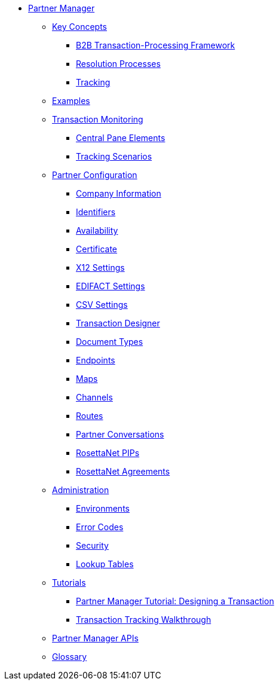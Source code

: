 * xref:index.adoc[Partner Manager]

** xref:key-concepts.adoc[Key Concepts]
*** xref:b2b-transaction-processing-framework.adoc[B2B Transaction-Processing Framework]
*** xref:resolution-processes.adoc[Resolution Processes]
*** xref:tracking.adoc[Tracking]

** xref:examples.adoc[Examples]


** xref:transaction-monitoring.adoc[Transaction Monitoring]
*** xref:central-pane-elements.adoc[Central Pane Elements]
*** xref:tracking-scenarios.adoc[Tracking Scenarios]

** xref:partner-configuration.adoc[Partner Configuration]

*** xref:company-information.adoc[Company Information]
*** xref:identifiers.adoc[Identifiers]
*** xref:availability.adoc[Availability]
*** xref:certificate.adoc[Certificate]

*** xref:x12-settings.adoc[X12 Settings]
*** xref:edifact-settings.adoc[EDIFACT Settings]
*** xref:csv-settings.adoc[CSV Settings]

*** xref:transaction-designer.adoc[Transaction Designer]
*** xref:document-types.adoc[Document Types]
*** xref:endpoints.adoc[Endpoints]
*** xref:maps.adoc[Maps]
*** xref:channels.adoc[Channels]
*** xref:routes.adoc[Routes]
*** xref:partner-conversations.adoc[Partner Conversations]
*** xref:rosettanet-pips.adoc[RosettaNet PIPs]
*** xref:rosettanet-agreements.adoc[RosettaNet Agreements]

**  xref:administration.adoc[Administration]
*** xref:environments.adoc[Environments]
*** xref:error-codes.adoc[Error Codes]
*** xref:security.adoc[Security]
*** xref:lookup-tables.adoc[Lookup Tables]

** xref:tutorials.adoc[Tutorials]
*** xref:partner-manager-tutorial-td.adoc[Partner Manager Tutorial: Designing a Transaction]
*** xref:transaction-tracking-walkthrough.adoc[Transaction Tracking Walkthrough]

** xref:partner-manager-apis.adoc[Partner Manager APIs]

** xref:glossary.adoc[Glossary]
